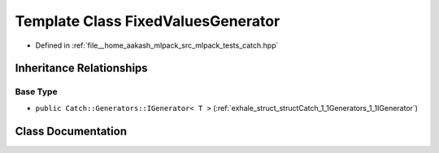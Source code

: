 .. _exhale_class_classCatch_1_1Generators_1_1FixedValuesGenerator:

Template Class FixedValuesGenerator
===================================

- Defined in :ref:`file__home_aakash_mlpack_src_mlpack_tests_catch.hpp`


Inheritance Relationships
-------------------------

Base Type
*********

- ``public Catch::Generators::IGenerator< T >`` (:ref:`exhale_struct_structCatch_1_1Generators_1_1IGenerator`)


Class Documentation
-------------------


.. doxygenclass:: Catch::Generators::FixedValuesGenerator
   :members:
   :protected-members:
   :undoc-members: